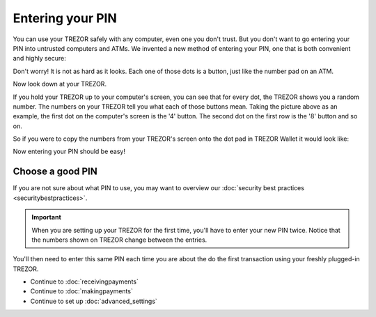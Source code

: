 Entering your PIN
=================

You can use your TREZOR safely with any computer, even one you don't trust.  But you don't want to go entering your PIN into untrusted computers and ATMs.  We invented a new method of entering your PIN, one that is both convenient and highly secure:

.. image:: images/pin-numberpad.png

Don't worry!  It is not as hard as it looks.  Each one of those dots is a button, just like the number pad on an ATM.

Now look down at your TREZOR.

.. image:: images/trezor-pin.jpg

If you hold your TREZOR up to your computer's screen, you can see that for every dot, the TREZOR shows you a random number.  The numbers on your TREZOR tell you what each of those buttons mean.  Taking the picture above as an example, the first dot on the computer's screen is the '4' button.  The second dot on the first row is the '8' button and so on.

So if you were to copy the numbers from your TREZOR's screen onto the dot pad in TREZOR Wallet it would look like:

.. image::  images/pin-numberpad-filled-in.png

Now entering your PIN should be easy!


Choose a good PIN
-------------------

If you are not sure about what PIN to use, you may want to overview our :doc:`security best practices <securitybestpractices>`.

.. important:: When you are setting up your TREZOR for the first time, you'll have to enter your new PIN twice.  Notice that the numbers shown on TREZOR change between the entries.

You'll then need to enter this same PIN each time you are about the do the first transaction using your freshly plugged-in TREZOR.

- Continue to :doc:`receivingpayments`

- Continue to :doc:`makingpayments`

- Continue to set up :doc:`advanced_settings`
